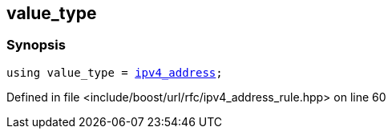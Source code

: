 :relfileprefix: ../../../
[#26EC8ABBC6C50796688912E8F779547917C622CC]
== value_type



=== Synopsis

[source,cpp,subs="verbatim,macros,-callouts"]
----
using value_type = xref:reference/boost/urls/ipv4_address.adoc[ipv4_address];
----

Defined in file <include/boost/url/rfc/ipv4_address_rule.hpp> on line 60


